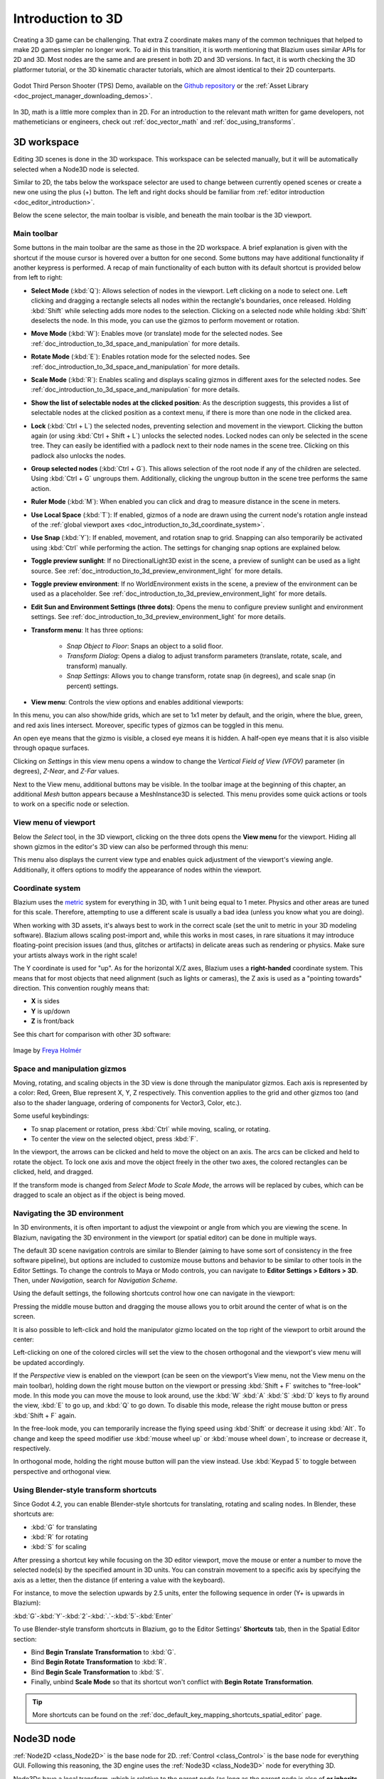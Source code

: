 .. _doc_introduction_to_3d:

Introduction to 3D
==================

Creating a 3D game can be challenging. That extra Z coordinate makes
many of the common techniques that helped to make 2D games simpler no
longer work. To aid in this transition, it is worth mentioning that
Blazium uses similar APIs for 2D and 3D. Most nodes are the same and
are present in both 2D and 3D versions. In fact, it is worth checking
the 3D platformer tutorial, or the 3D kinematic character tutorials,
which are almost identical to their 2D counterparts.

.. figure:: img/godot-tps-demo.webp
   :align: center
   :alt: An example 3D game demo created using Godot

   Godot Third Person Shooter (TPS) Demo, available on the
   `Github repository <https://github.com/godotengine/tps-demo>`__ or the
   :ref:`Asset Library <doc_project_manager_downloading_demos>`.

In 3D, math is a little more complex than in 2D. For an introduction to the
relevant math written for game developers, not mathemeticians or engineers,
check out :ref:`doc_vector_math` and :ref:`doc_using_transforms`.

3D workspace
------------

Editing 3D scenes is done in the 3D workspace. This workspace can be selected
manually, but it will be automatically selected when a Node3D node is
selected.

.. image:: img/tuto_3d3.webp

Similar to 2D, the tabs below the workspace selector are used to change between
currently opened scenes or create a new one using the plus (+) button. The left and
right docks should be familiar from :ref:`editor introduction <doc_editor_introduction>`.

Below the scene selector, the main toolbar is visible, and beneath the main toolbar
is the 3D viewport.

Main toolbar
~~~~~~~~~~~~

Some buttons in the main toolbar are the same as those in the 2D workspace. A brief explanation
is given with the shortcut if the mouse cursor is hovered over a button for one second.
Some buttons may have additional functionality if another keypress is performed. A recap
of main functionality of each button with its default shortcut is provided below from
left to right:

.. image:: img/3d_toolbar.webp

- **Select Mode** (:kbd:`Q`): Allows selection of nodes in the viewport. Left clicking
  on a node to select one. Left clicking and dragging a rectangle selects all
  nodes within the rectangle's boundaries, once released.
  Holding :kbd:`Shift` while selecting adds more nodes to the selection.
  Clicking on a selected node while holding :kbd:`Shift` deselects the node.
  In this mode, you can use the gizmos to perform movement or rotation.
- **Move Mode** (:kbd:`W`): Enables move (or translate) mode for the selected nodes.
  See :ref:`doc_introduction_to_3d_space_and_manipulation` for more details.
- **Rotate Mode** (:kbd:`E`): Enables rotation mode for the selected nodes. See
  :ref:`doc_introduction_to_3d_space_and_manipulation` for more details.
- **Scale Mode** (:kbd:`R`): Enables scaling and displays scaling gizmos in different
  axes for the selected nodes. See :ref:`doc_introduction_to_3d_space_and_manipulation`
  for more details.
- **Show the list of selectable nodes at the clicked position**: As the description suggests,
  this provides a list of selectable nodes at the clicked position as a context menu,
  if there is more than one node in the clicked area.
- **Lock** (:kbd:`Ctrl + L`) the selected nodes, preventing selection and movement in the viewport.
  Clicking the button again (or using :kbd:`Ctrl + Shift + L`) unlocks the selected nodes.
  Locked nodes can only be selected in the scene tree.
  They can easily be identified with a padlock next to their node names in the scene tree.
  Clicking on this padlock also unlocks the nodes.
- **Group selected nodes** (:kbd:`Ctrl + G`). This allows selection of the root node if
  any of the children are selected.
  Using :kbd:`Ctrl + G` ungroups them. Additionally, clicking the ungroup button in
  the scene tree performs the same action.
- **Ruler Mode** (:kbd:`M`): When enabled you can click and drag to measure distance in the scene
  in meters.
- **Use Local Space** (:kbd:`T`): If enabled, gizmos of a node are drawn using the current node's
  rotation angle instead of the :ref:`global viewport axes <doc_introduction_to_3d_coordinate_system>`.
- **Use Snap** (:kbd:`Y`): If enabled, movement, and rotation snap to grid. Snapping can also
  temporarily be activated using :kbd:`Ctrl` while performing the action.
  The settings for changing snap options are explained below.
- **Toggle preview sunlight**: If no DirectionalLight3D exist in the scene, a preview 
  of sunlight can be used as a light source. See 
  :ref:`doc_introduction_to_3d_preview_environment_light` for more details.
- **Toggle preview environment**: If no WorldEnvironment exists in the scene, a preview of the
  environment can be used as a placeholder. See
  :ref:`doc_introduction_to_3d_preview_environment_light` for more details.
- **Edit Sun and Environment Settings (three dots)**: Opens the menu to configure preview
  sunlight and environment settings. See :ref:`doc_introduction_to_3d_preview_environment_light`
  for more details.

- **Transform menu**: It has three options:

   - *Snap Object to Floor*: Snaps an object to a solid floor.
   - *Transform Dialog*: Opens a dialog to adjust transform parameters (translate, rotate, scale,
     and transform) manually.
   - *Snap Settings*: Allows you to change transform, rotate snap (in degrees), and scale snap
     (in percent) settings.

- **View menu**: Controls the view options and enables additional viewports:

.. image:: img/tuto_3d6.webp

In this menu, you can also show/hide grids, which are set to 1x1 meter by default,
and the origin, where the blue, green, and red axis lines intersect.
Moreover, specific types of gizmos can be toggled in this menu.

.. image:: img/tuto_3d6_2.webp

An open eye means that the gizmo is visible, a closed eye means it is hidden.
A half-open eye means that it is also visible through opaque surfaces.

Clicking on *Settings* in this view menu opens a window to change the
*Vertical Field of View (VFOV)* parameter
(in degrees), *Z-Near*, and *Z-Far* values.

Next to the View menu, additional buttons may be visible. In the toolbar image
at the beginning of this chapter, an additional *Mesh* button appears because a
MeshInstance3D is selected. This menu provides some quick actions or tools to
work on a specific node or selection.

View menu of viewport
~~~~~~~~~~~~~~~~~~~~~

Below the *Select* tool, in the 3D viewport, clicking on the three dots opens the
**View menu** for the viewport.
Hiding all shown gizmos in the editor's 3D view can also be performed through
this menu:

.. image:: img/tuto_3d6_1.webp

This menu also displays the current view type and enables quick adjustment of the
viewport's viewing angle. Additionally, it offers options to modify the appearance of
nodes within the viewport.

.. _doc_introduction_to_3d_coordinate_system:

Coordinate system
~~~~~~~~~~~~~~~~~

Blazium uses the `metric <https://en.wikipedia.org/wiki/Metric_system>`__
system for everything in 3D, with 1 unit being equal to 1 meter.
Physics and other areas are tuned for this scale. Therefore, attempting to use a
different scale is usually a bad idea (unless you know what you are doing).

When working with 3D assets, it's always best to work in the correct scale (set
the unit to metric in your 3D modeling software). Blazium allows scaling
post-import and, while this works in most cases, in rare situations it may
introduce floating-point precision issues (and thus, glitches or artifacts) in
delicate areas such as rendering or physics. Make sure your artists always work
in the right scale!

The Y coordinate is used for "up". As for the horizontal X/Z axes, Blazium uses a
**right-handed** coordinate system. This means that for most objects that need
alignment (such as lights or cameras), the Z axis is used as a "pointing
towards" direction. This convention roughly means that:

-  **X** is sides
-  **Y** is up/down
-  **Z** is front/back

See this chart for comparison with other 3D software:

.. figure:: img/introduction_to_3d_coordinate_systems.webp
   :align: center
   :alt: 3D coordinate systems comparison chart

   Image by `Freya Holmér <https://twitter.com/FreyaHolmer>`__


.. _doc_introduction_to_3d_space_and_manipulation:

Space and manipulation gizmos
~~~~~~~~~~~~~~~~~~~~~~~~~~~~~~

Moving, rotating, and scaling objects in the 3D view is done through the
manipulator gizmos.
Each axis is represented by a color: Red, Green, Blue represent X, Y, Z
respectively. This convention applies to the grid and other gizmos too
(and also to the shader language, ordering of components for
Vector3, Color, etc.).

.. image:: img/tuto_3d5.webp

Some useful keybindings:

-  To snap placement or rotation, press :kbd:`Ctrl` while moving, scaling,
   or rotating.
-  To center the view on the selected object, press :kbd:`F`.

In the viewport, the arrows can be clicked and held to move the object on an axis.
The arcs can be clicked and held to rotate the object.
To lock one axis and move the object freely in the other two axes, the colored rectangles
can be clicked, held, and dragged.

If the transform mode is changed from *Select Mode* to *Scale Mode*, the arrows will be
replaced by cubes, which can be dragged to scale an object as if the object is being moved.

Navigating the 3D environment
~~~~~~~~~~~~~~~~~~~~~~~~~~~~~

In 3D environments, it is often important to adjust the viewpoint or angle
from which you are viewing the scene.
In Blazium, navigating the 3D environment in the viewport (or spatial editor)
can be done in multiple ways.

The default 3D scene navigation controls are similar to Blender (aiming to
have some sort of consistency in the free software pipeline), but
options are included to customize mouse buttons and behavior to be
similar to other tools in the Editor Settings. To change the controls
to Maya or Modo controls, you can navigate to **Editor Settings > Editors > 3D**.
Then, under *Navigation*, search for *Navigation Scheme*.

.. image:: img/tuto_3d4.webp

Using the default settings, the following shortcuts control how one can
navigate in the viewport:

Pressing the middle mouse button and dragging the mouse allows you to orbit around
the center of what is on the screen.

It is also possible to left-click and hold the manipulator gizmo located
on the top right of the viewport to orbit around the center:

.. image:: img/tuto_3d_gizmo.webp

Left-clicking on one of the colored circles will set the view to the chosen
orthogonal and the viewport's view menu will be updated accordingly.

.. image:: img/tuto_3d_updated_view_menu.webp

If the *Perspective* view is enabled on the viewport (can be seen on the viewport's View menu,
not the View menu on the main toolbar), holding down the right mouse button on the viewport
or pressing :kbd:`Shift + F` switches to "free-look" mode.
In this mode you can move the mouse to look around, use the :kbd:`W` :kbd:`A`
:kbd:`S` :kbd:`D` keys to fly around the view, :kbd:`E` to go up, and :kbd:`Q` to
go down. To disable this mode, release the right mouse button or press
:kbd:`Shift + F` again.

In the free-look mode, you can temporarily increase the flying
speed using :kbd:`Shift` or decrease it using :kbd:`Alt`. To change and keep the
speed modifier use :kbd:`mouse wheel up` or :kbd:`mouse wheel down`, to increase or
decrease it, respectively.

In orthogonal mode, holding the right mouse button will pan the view instead.
Use :kbd:`Keypad 5` to toggle between perspective and orthogonal view.

Using Blender-style transform shortcuts
~~~~~~~~~~~~~~~~~~~~~~~~~~~~~~~~~~~~~~~

Since Godot 4.2, you can enable Blender-style shortcuts for translating,
rotating and scaling nodes. In Blender, these shortcuts are:

- :kbd:`G` for translating
- :kbd:`R` for rotating
- :kbd:`S` for scaling

After pressing a shortcut key while focusing on the 3D editor viewport,
move the mouse or enter a number to move the selected node(s) by the
specified amount in 3D units. You can constrain movement to a specific
axis by specifying the axis as a letter, then the distance (if entering a
value with the keyboard).

For instance, to move the selection upwards by 2.5 units, enter the
following sequence in order (Y+ is upwards in Blazium):

:kbd:`G`-:kbd:`Y`-:kbd:`2`-:kbd:`.`-:kbd:`5`-:kbd:`Enter`

To use Blender-style transform shortcuts in Blazium, go to the Editor Settings'
**Shortcuts** tab, then in the Spatial Editor section:

- Bind **Begin Translate Transformation** to :kbd:`G`.
- Bind **Begin Rotate Transformation** to :kbd:`R`.
- Bind **Begin Scale Transformation** to :kbd:`S`.
- Finally, unbind **Scale Mode** so that its shortcut won't conflict with
  **Begin Rotate Transformation**.

.. tip:: More shortcuts can be found on the
  :ref:`doc_default_key_mapping_shortcuts_spatial_editor` page.

Node3D node
-----------

:ref:`Node2D <class_Node2D>` is the base node for 2D.
:ref:`Control <class_Control>` is the base node for everything GUI.
Following this reasoning, the 3D engine uses the :ref:`Node3D <class_Node3D>`
node for everything 3D.

.. image:: img/tuto_3d1.webp

Node3Ds have a local transform, which is relative to the parent
node (as long as the parent node is also of **or inherits from** the type
Node3D). This transform can be accessed as a 3×4
:ref:`Transform3D <class_Transform3D>`, or as 3 :ref:`Vector3 <class_Vector3>`
members representing location, Euler rotation (X, Y and Z angles) and
scale.

.. image:: img/tuto_3d2.webp

3D content
----------

Unlike 2D, where loading image content and drawing is straightforward, 3D is a
little more difficult. The content needs to be created with special 3D tools
(also called Digital Content Creation tools, or DCCs) and exported to an
exchange file format to be imported in Blazium. This is required since 3D formats
are not as standardized as images.

Manually authored models (using 3D modeling software)
~~~~~~~~~~~~~~~~~~~~~~~~~~~~~~~~~~~~~~~~~~~~~~~~~~~~~

.. FIXME: Needs update to properly description Godot 3.x workflow
   (used to reference a non existing doc_importing_3d_meshes importer).

It is possible to import 3D models in Blazium created in external tools.
Depending on the format, you can import entire scenes (exactly as they look in
the 3D modeling software), including animation, skeletal rigs, blend shapes, or
as simple resources.

.. seealso:: See :ref:`doc_importing_3d_scenes` for more on importing.

Generated geometry
~~~~~~~~~~~~~~~~~~

It is possible to create custom geometry by using the
:ref:`ArrayMesh <class_ArrayMesh>` resource directly. Simply create your arrays
and use the :ref:`ArrayMesh.add_surface_from_arrays() <class_ArrayMesh_method_add_surface_from_arrays>`
function. A helper class is also available, :ref:`SurfaceTool <class_SurfaceTool>`,
which provides a more straightforward API and helpers for indexing,
generating normals, tangents, etc.

In any case, this method is meant for generating static geometry (models
that will not be updated often), as creating vertex arrays and
submitting them to the 3D API has a significant performance cost.

.. note:: To learn about prototyping inside Blazium or using external tools, see
   :ref:`doc_csg_tools`.


Immediate geometry
~~~~~~~~~~~~~~~~~~

If, instead, you need to generate simple geometry that will be updated often,
Blazium provides a special :ref:`ImmediateMesh <class_ImmediateMesh>` resource
that can be used in a :ref:`MeshInstance3D <class_MeshInstance3D>` node.
This provides an OpenGL 1.x-style immediate-mode API to create points, lines,
triangles, etc.

2D in 3D
~~~~~~~~

While Blazium packs a powerful 2D engine, many types of games use 2D in a
3D environment. By using a fixed camera (either orthogonal or
perspective) that does not rotate, nodes such as
:ref:`Sprite3D <class_Sprite3D>` and
:ref:`AnimatedSprite3D <class_AnimatedSprite3D>`
can be used to create 2D games that take advantage of mixing with 3D
backgrounds, more realistic parallax, lighting/shadow effects, etc.

The disadvantage is, of course, that added complexity and reduced
performance in comparison to plain 2D, as well as the lack of reference
of working in pixels.

Environment
-----------

Besides editing a scene, it is often common to edit the environment.
Blazium provides a :ref:`WorldEnvironment <class_WorldEnvironment>`
node that allows changing the background color, mode (as in, put a
skybox), and applying several types of built-in post-processing effects.
Environments can also be overridden in the Camera.

.. _doc_introduction_to_3d_preview_environment_light:

Preview environment and light
~~~~~~~~~~~~~~~~~~~~~~~~~~~~~

By default, any 3D scene that doesn't have a :ref:`WorldEnvironment <class_WorldEnvironment>`
node, or a :ref:`DirectionalLight3D <class_DirectionalLight3D>`, will have
a preview turned on for what it's missing to light the scene.

The preview light and environment will only be visible in the scene while
in the editor. If you run the scene or export the project they will not
affect the scene.

The preview light and environment can be turned on or off from the top menu
by clicking on their respective icon.

.. image:: img/tuto_3d8.webp


The three dots dropdown menu next to those icons can be used to adjust the properties
of the preview environment and light if they are enabled.

.. image:: img/tuto_3d9.webp


The same preview sun and environment is used for every scene in the same project,
So only make adjustments that would apply to all of the scenes you will need a preview
light and environment for.

Cameras
~~~~~~~

No matter how many objects are placed in the 3D space, nothing will be
displayed unless a :ref:`Camera3D <class_Camera3D>` is
also added to the scene. Cameras can work in either orthogonal or
perspective projections:

.. image:: img/tuto_3d10.webp

Cameras are associated with (and only display to) a parent or grandparent
viewport. Since the root of the scene tree is a viewport, cameras will
display on it by default, but if sub-viewports (either as render target
or picture-in-picture) are desired, they need their own children cameras
to display.

.. image:: img/tuto_3d11.png

When dealing with multiple cameras, the following rules are enforced for
each viewport:

-  If no cameras are present in the scene tree, the first one that
   enters it will become the active camera. Further cameras entering the
   scene will be ignored (unless they are set as *current*).
-  If a camera has the "*current*" property set, it will be used
   regardless of any other camera in the scene. If the property is set,
   it will become active, replacing the previous camera.
-  If an active camera leaves the scene tree, the first camera in
   tree-order will take its place.

Lights
~~~~~~

The background environment emits some ambient light which appears on surfaces.
Still, without any light sources placed in the scene, the scene will appear
quite dark unless the background environment is very bright.

Most outdoor scenes have a directional light (the sun or moon), while indoor
scenes typically have several positional lights (lamps, torches, …).
See :ref:`doc_lights_and_shadows` for more information on setting up lights in Blazium.
